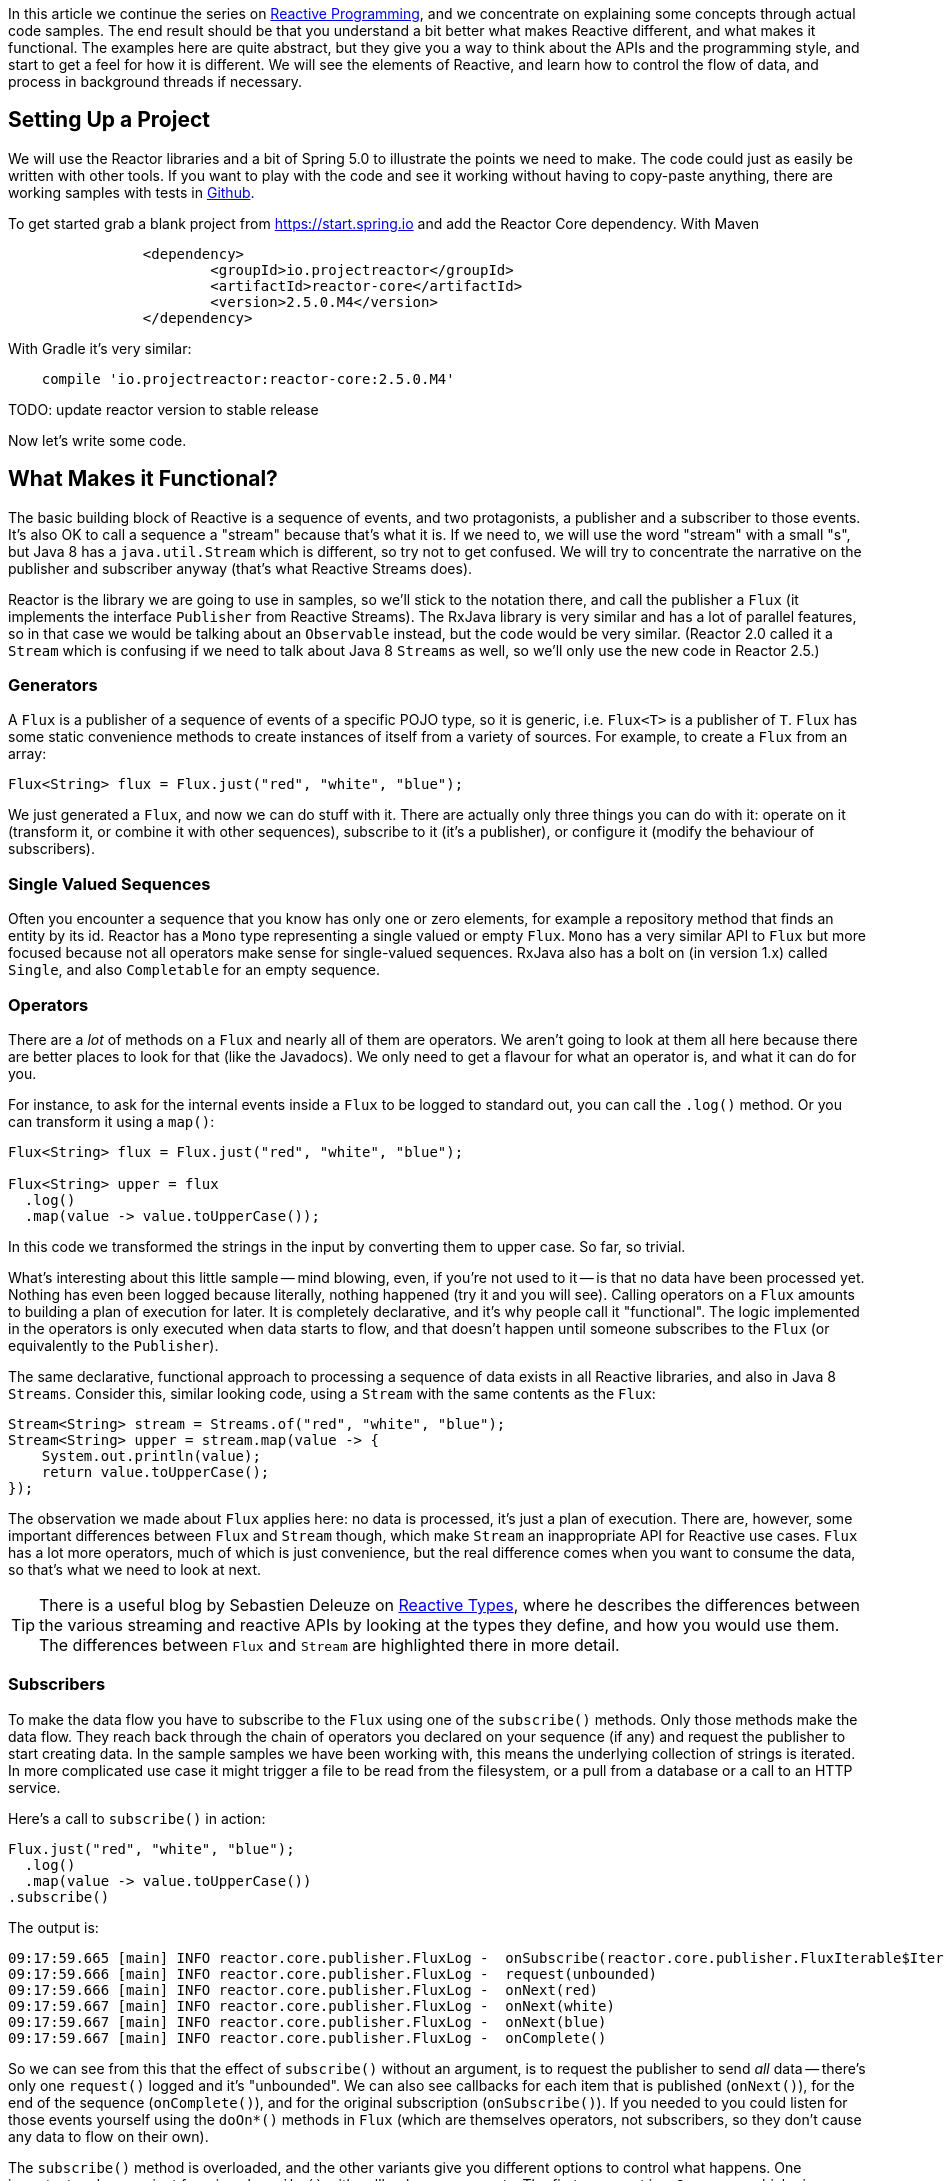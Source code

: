 :github: https://github.com/dsyer/reactive-notes
:master: {github}/blob/master
:parti: {master}/intro.adoc

In this article we continue the series on {parti}[Reactive Programming], and we concentrate on explaining some concepts through actual code samples. The end result should be that you understand a bit better what makes Reactive different, and what makes it functional. The examples here are quite abstract, but they give you a way to think about the APIs and the programming style, and start to get a feel for how it is different. We will see the elements of Reactive, and learn how to control the flow of data, and process in background threads if necessary.

== Setting Up a Project

We will use the Reactor libraries and a bit of Spring 5.0 to illustrate the points we need to make. The code could just as easily be written with other tools. If you want to play with the code and see it working without having to copy-paste anything, there are working samples with tests in {github}[Github].

To get started grab a blank project from https://start.spring.io and add the Reactor Core dependency. With Maven 

```xml
		<dependency>
			<groupId>io.projectreactor</groupId>
			<artifactId>reactor-core</artifactId>
			<version>2.5.0.M4</version>
		</dependency>
```

With Gradle it's very similar:

```java
    compile 'io.projectreactor:reactor-core:2.5.0.M4'
```

TODO: update reactor version to stable release

Now let's write some code.

== What Makes it Functional?

The basic building block of Reactive is a sequence of events, and two protagonists, a publisher and a subscriber to those events. It's also OK to call a sequence a "stream" because that's what it is. If we need to, we will use the word "stream" with a small "s", but Java 8 has a `java.util.Stream` which is different, so try not to get confused. We will try to concentrate the narrative on the publisher and subscriber anyway (that's what Reactive Streams does).

Reactor is the library we are going to use in samples, so we'll stick to the notation there, and call the publisher a `Flux` (it implements the interface `Publisher` from Reactive Streams). The RxJava library is very similar and has a lot of parallel features, so in that case we would be talking about an `Observable` instead, but the code would be very similar. (Reactor 2.0 called it a `Stream` which is confusing if we need to talk about Java 8 `Streams` as well, so we'll only use the new code in Reactor 2.5.)

=== Generators

A `Flux` is a publisher of a sequence of events of a specific POJO type, so it is generic, i.e. `Flux<T>` is a publisher of `T`. `Flux` has some static convenience methods to create instances of itself from a variety of sources. For example, to create a `Flux` from an array:

```java
Flux<String> flux = Flux.just("red", "white", "blue");
```

We just generated a `Flux`, and now we can do stuff with it. There are actually only three things you can do with it: operate on it (transform it, or combine it with other sequences), subscribe to it (it's a publisher), or configure it (modify the behaviour of subscribers).

=== Single Valued Sequences

Often you encounter a sequence that you know has only one or zero elements, for example a repository method that finds an entity by its id. Reactor has a `Mono` type representing a single valued or empty `Flux`. `Mono` has a very similar API to `Flux` but more focused because not all operators make sense for single-valued sequences. RxJava also has a bolt on (in version 1.x) called `Single`, and also `Completable` for an empty sequence.

=== Operators

There are a _lot_ of methods on a `Flux` and nearly all of them are operators. We aren't going to look at them all here because there are better places to look for that (like the Javadocs). We only need to get a flavour for what an operator is, and what it can do for you.

For instance, to ask for the internal events inside a `Flux` to be logged to standard out, you can call the `.log()` method. Or you can transform it using a `map()`:

```java
Flux<String> flux = Flux.just("red", "white", "blue");

Flux<String> upper = flux
  .log()
  .map(value -> value.toUpperCase());
```

In this code we transformed the strings in the input by converting them to upper case. So far, so trivial.

What's interesting about this little sample -- mind blowing, even, if you're not used to it -- is that no data have been processed yet. Nothing has even been logged because literally, nothing happened (try it and you will see). Calling operators on a `Flux` amounts to building a plan of execution for later. It is completely declarative, and it's why people call it "functional". The logic implemented in the operators is only executed when data starts to flow, and that doesn't happen until someone subscribes to the `Flux` (or equivalently to the `Publisher`).

The same declarative, functional approach to processing a sequence of data exists in all Reactive libraries, and also in Java 8 `Streams`. Consider this, similar looking code, using a `Stream` with the same contents as the `Flux`:

```java
Stream<String> stream = Streams.of("red", "white", "blue");
Stream<String> upper = stream.map(value -> {
    System.out.println(value);
    return value.toUpperCase();
});
```

The observation we made about `Flux` applies here: no data is processed, it's just a plan of execution. There are, however, some important differences between `Flux` and `Stream` though, which make `Stream` an inappropriate API for Reactive use cases. `Flux` has a lot more operators, much of which is just convenience, but the real difference comes when you want to consume the data, so that's what we need to look at next.

TIP: There is a useful blog by Sebastien Deleuze on https://spring.io/blog/2016/04/19/understanding-reactive-types[Reactive Types], where he describes the differences between the various streaming and reactive APIs by looking at the types they define, and how you would use them. The differences between `Flux` and `Stream` are highlighted there in more detail.

=== Subscribers

To make the data flow you have to subscribe to the `Flux` using one of the `subscribe()` methods. Only those methods make the data flow. They reach back through the chain of operators you declared on your sequence (if any) and request the publisher to start creating data. In the sample samples we have been working with, this means the underlying collection of strings is iterated. In more complicated use case it might trigger a file to be read from the filesystem, or a pull from a database or a call to an HTTP service.

Here's a call to `subscribe()` in action:

```java
Flux.just("red", "white", "blue");
  .log()
  .map(value -> value.toUpperCase())
.subscribe()
```

The output is:

```
09:17:59.665 [main] INFO reactor.core.publisher.FluxLog -  onSubscribe(reactor.core.publisher.FluxIterable$IterableSubscription@3ffc5af1)
09:17:59.666 [main] INFO reactor.core.publisher.FluxLog -  request(unbounded)
09:17:59.666 [main] INFO reactor.core.publisher.FluxLog -  onNext(red)
09:17:59.667 [main] INFO reactor.core.publisher.FluxLog -  onNext(white)
09:17:59.667 [main] INFO reactor.core.publisher.FluxLog -  onNext(blue)
09:17:59.667 [main] INFO reactor.core.publisher.FluxLog -  onComplete()
```

So we can see from this that the effect of `subscribe()` without an argument, is to request the publisher to send _all_ data -- there's only one `request()` logged and it's "unbounded". We can also see callbacks for each item that is published (`onNext()`), for the end of the sequence (`onComplete()`), and for the original subscription (`onSubscribe()`). If you needed to you could listen for those events yourself using the `doOn*()` methods in `Flux` (which are themselves operators, not subscribers, so they don't cause any data to flow on their own).

The `subscribe()` method is overloaded, and the other variants give you different options to control what happens. One important and convenient form is `subscribe()` with callbacks as arguments. The first argument is a `Consumer`, which gives you a callback with each of the items, and you can also optionally add a `Consumer` for an error if there is one, and a vanilla `Runnable` to execute when the sequence is complete. For example, just with the per-item callback:

```java
Flux.just("red", "white", "blue");
    .log()
    .map(value -> value.toUpperCase())
.subscribe(System.out::println);
```

Here's the output:

```
09:56:12.680 [main] INFO reactor.core.publisher.FluxLog -  onSubscribe(reactor.core.publisher.FluxArray$ArraySubscription@59f99ea)
09:56:12.682 [main] INFO reactor.core.publisher.FluxLog -  request(unbounded)
09:56:12.682 [main] INFO reactor.core.publisher.FluxLog -  onNext(red)
RED
09:56:12.682 [main] INFO reactor.core.publisher.FluxLog -  onNext(white)
WHITE
09:56:12.682 [main] INFO reactor.core.publisher.FluxLog -  onNext(blue)
BLUE
09:56:12.682 [main] INFO reactor.core.publisher.FluxLog -  onComplete()
```

We could control the flow of data, and make it "bounded", in a variety of ways. The raw API for controlling it is the `Subscription` you get from a `Subscriber`. The equivalent long form of the short call to `subscribe()` above is:

```java
.subscribe(new Subscriber<String>() {

    @Override
    public void onSubscribe(Subscription s) {
        s.request(Long.MAX_VALUE);
    }
    @Override
        public void onNext(String t) {
    }
    @Override
        public void onError(Throwable t) {
    }
    @Override
        public void onComplete() {
    }

});
```

To control the flow, e.g. to consume at most 2 items at a time, you could use the `Subscription` more intelligently:

```java
.subscribe(new Subscriber<String>() {

    private long count = 0;
    private Subscription subscription;

    @Override
    public void onSubscribe(Subscription subscription) {
        this.subscription = subscription;
        subscription.request(2);
    }

    @Override
    public void onNext(String t) {
        count++;
        if (count>=2) {
            count = 0;
            subscription.request(2);
        }
     }
...
```

This `Subscriber` is "batching" items 2 at a time. It's a common use case so you might want to extract the implementation to a convenience class, and that would make the code more readable too. The output looks like this:

```
09:47:13.562 [main] INFO reactor.core.publisher.FluxLog -  onSubscribe(reactor.core.publisher.FluxArray$ArraySubscription@61832929)
09:47:13.564 [main] INFO reactor.core.publisher.FluxLog -  request(2)
09:47:13.564 [main] INFO reactor.core.publisher.FluxLog -  onNext(red)
09:47:13.565 [main] INFO reactor.core.publisher.FluxLog -  onNext(white)
09:47:13.565 [main] INFO reactor.core.publisher.FluxLog -  request(2)
09:47:13.565 [main] INFO reactor.core.publisher.FluxLog -  onNext(blue)
09:47:13.565 [main] INFO reactor.core.publisher.FluxLog -  onComplete()
```

=== Configurers

In fact the batching subscriber is such a common use case that there are convenience methods already available in `Flux`. They fall into the category of "configurers", operating on the `Flux` itself and not on the data. Generally a configurer modifies the behaviour of subscribers before they are added. The batching example above can be implemented like this:

```java
Flux.just("red", "white", "blue");
  .log()
  .map(value -> value.toUpperCase())
  .useCapacity(2)
.subscribe()
```

(note the call to `useCapacity()` before the subscription). The output:

```
10:25:43.739 [main] INFO reactor.core.publisher.FluxLog -  onSubscribe(reactor.core.publisher.FluxArray$ArraySubscription@4667ae56)
10:25:43.740 [main] INFO reactor.core.publisher.FluxLog -  request(2)
10:25:43.740 [main] INFO reactor.core.publisher.FluxLog -  onNext(red)
10:25:43.741 [main] INFO reactor.core.publisher.FluxLog -  onNext(white)
10:25:43.741 [main] INFO reactor.core.publisher.FluxLog -  request(2)
10:25:43.741 [main] INFO reactor.core.publisher.FluxLog -  onNext(blue)
10:25:43.741 [main] INFO reactor.core.publisher.FluxLog -  onComplete()
```

TIP: A library that will process sequences for you, like Spring Reactive Web, can handle the configuration concerns, as well as the subscriptions. It's good to be able to push these concerns down the stack because it saves you from cluttering your code with non-business logic, making it more readable and easier to test and maintain. So as a rule, it is a good thing if you can **avoid calling configurers**, or at least push that code into a processing layer, and out of the business logic.

=== Threads, Schedulers and Background Processing

An interesting feature of all the logs above is that they are all on the "main" thread, which is the thread of the caller to `subscribe()`. This highlights an important point: Reactor is extremely frugal with threads, because that gives you the greatest chance of the best possible performance. That might be a surprising statement if you've been wrangling threads and thread pools and asynchronous executions for the last 5 years, trying to squeeze more juice out of your services. But it's true: in the absence of any imperative to switch threads, even if the JVM is optimized to handle threads very efficiently, it is always faster to do computation on a single thread. Reactor has handed you the keys to control all the asynchronous processing, and it assumes you know what you are doing.

`Flux` provides a few configurer methods that control the thread boundaries inside the eventual subscriber. For example, you can configure the subscriptions to be handled in a background thread using `Flux.subscribeOn()`:

```java
Flux.just("red", "white", "blue");
  .log()
  .map(String::toUpperCase)
  .subscribeOn(Schedulers.parallel())
.useCapacity(2)
.subscribe()
```

the result can be seen in the output:

```
13:43:41.279 [parallel-1-1] INFO reactor.core.publisher.FluxLog -  onSubscribe(reactor.core.publisher.FluxArray$ArraySubscription@58663fc3)
13:43:41.280 [parallel-1-1] INFO reactor.core.publisher.FluxLog -  request(2)
13:43:41.281 [parallel-1-1] INFO reactor.core.publisher.FluxLog -  onNext(red)
13:43:41.281 [parallel-1-1] INFO reactor.core.publisher.FluxLog -  onNext(white)
13:43:41.281 [parallel-1-1] INFO reactor.core.publisher.FluxLog -  request(2)
13:43:41.281 [parallel-1-1] INFO reactor.core.publisher.FluxLog -  onNext(blue)
13:43:41.281 [parallel-1-1] INFO reactor.core.publisher.FluxLog -  onComplete()
```

TIP: if you write this code yourself, or copy-paste it, remember to wait for the processing to stop before the JVM exits.

Note that the subscription, and all the processing, takes place on a background thread "parallel-1-1" -- this is because we asked for the subscriber to our main `Flux` to be on a single background thread. This is fine (but pointless being in a background thread, in point of fact) if the item processing is CPU intensive. You might also want to be able to perform item processing that is I/O intensive and possibly blocking. In this case, you would be adapting an underlying blocking API, and you just want to get it done as quickly as possible without blocking the caller. A thread pool is still your friend, and that's what you get from `Schedulers.parallel()`. To switch the processing of the individual items to separate threads (up to the limit of the pool) we need to break them out into separate publishers, and for each of those publishers ask. One way to do this is with an operator called `flatMap()`, which maps the items to a `Publisher` (potentially of a different type), and then back to a sequence of the new type:

```java
Flux.just("red", "white", "blue");
  .log()
  .flatMap(value -> 
     Mono.just(value.toUpperCase())
       .subscribeOn(Schedulers.parallel()),
     2)
.subscribe(value -> {
  log.info("Consumed: " + value);
})
```

Note here the use of `flatMap()` to push the items down into a "child" publisher, where we can control the subscription. Reactor has built in default behaviour to hang onto a single thread as long as possible, so we need to be explicit if we want it to process specific items or groups of items in a background thread. This is one of a handful of recognized tricks for forcing parallel processing (see the https://github.com/reactor/reactive-streams-commons/issues/21(Reactive Gems) issue for more detail).

The output looks like this:

```
15:24:36.596 [main] INFO reactor.core.publisher.FluxLog -  onSubscribe(reactor.core.publisher.FluxIterable$IterableSubscription@6f1fba17)
15:24:36.610 [main] INFO reactor.core.publisher.FluxLog -  request(2)
15:24:36.610 [main] INFO reactor.core.publisher.FluxLog -  onNext(red)
15:24:36.613 [main] INFO reactor.core.publisher.FluxLog -  onNext(white)
15:24:36.613 [parallel-1-1] INFO com.example.FluxFeaturesTests - Consumed: RED
15:24:36.613 [parallel-1-1] INFO reactor.core.publisher.FluxLog -  request(1)
15:24:36.613 [parallel-1-1] INFO reactor.core.publisher.FluxLog -  onNext(blue)
15:24:36.613 [parallel-1-1] INFO reactor.core.publisher.FluxLog -  onComplete()
15:24:36.614 [parallel-3-1] INFO com.example.FluxFeaturesTests - Consumed: BLUE
15:24:36.617 [parallel-2-1] INFO com.example.FluxFeaturesTests - Consumed: WHITE
```

Notice that there are now multiple threads consuming the items, and the concurrency hint in the `flatMap()` ensures that there are 2 items being processed at any given time, as long as they are available. We see `request(1)` a lot because the system is trying to keep 2 items in the pipeline, and generally they don't finish processing at the same time, so it only ever needs one more to top up to the desired concurrency. Reactor tries to be very smart here in fact, and it pre-fetches items from the upstream `Publisher` to try to eliminate waiting time for the subscriber (we aren't seeing that here because the numbers are low -- we are only processing 3 items).

TIP: Three items ("red", "white", "blue") might be too few to convincingly see more than one background thread, so we need to generate a bit more data. You could do that with a random number generator, for instance.

`Flux` also has a `publishOn()` method which is the same, but for the listeners (i.e. `onNext()` or consumer callbacks) instead of for the subscriber itself:

```java
Flux.just("red", "white", "blue");
  .log()
  .map(String::toUpperCase)
  .subscribeOn(Schedulers.newParallel("sub"))
  .publishOn(Schedulers.newParallel("pub"), 2)
.subscribe(value -> {
    log.info("Consumed: " + value);
});
```

The output looks like this:

```
15:12:09.750 [sub-1-1] INFO reactor.core.publisher.FluxLog -  onSubscribe(reactor.core.publisher.FluxIterable$IterableSubscription@172ed57)
15:12:09.758 [sub-1-1] INFO reactor.core.publisher.FluxLog -  request(2)
15:12:09.759 [sub-1-1] INFO reactor.core.publisher.FluxLog -  onNext(red)
15:12:09.759 [sub-1-1] INFO reactor.core.publisher.FluxLog -  onNext(white)
15:12:09.770 [pub-1-1] INFO com.example.FluxFeaturesTests - Consumed: RED
15:12:09.771 [pub-1-1] INFO com.example.FluxFeaturesTests - Consumed: WHITE
15:12:09.777 [sub-1-1] INFO reactor.core.publisher.FluxLog -  request(2)
15:12:09.777 [sub-1-1] INFO reactor.core.publisher.FluxLog -  onNext(blue)
15:12:09.777 [sub-1-1] INFO reactor.core.publisher.FluxLog -  onComplete()
15:12:09.783 [pub-1-1] INFO com.example.FluxFeaturesTests - Consumed: BLUE
```

Notice that the consumer callbacks (logging "Consumed: ...") are on the publisher thread `pub-1-1`. If you take out the `subscribeOn()` call, you might see all of the 2nd chunk of data processed on the `pub-1-1` thread as well. This, again, is Reactor being frugal with threads -- if there's no explicit request to switch threads it stays on the same one for the next call, whatever that is.

NOTE: We switched in this sample from `useCapacity(2)` to adding a `prefetch=2` to the `publishOn()`. The configurers are only hints, and sometimes they conflict with each other, and Reactor has to choose one over the other. This is a case where the `useCapacity()` hint would have been ignored.

=== Extractors: The Subscribers from the Dark Side

There is another way to subscribe to a sequence, which is to call `Mono.block()` or `Mono.toFuture()` or `Flux.toStream()` (these are the "extractor" methods -- they get you out of the Reactive types into a less flexible, blocking abstraction). `Flux` also has converters `asList()` and `asMap()` that convert from `Flux` to `Mono`. They don't actually subscribe to the sequence, but they do throw away any control you might have had over the suscription at the level of the individual items.

WARNING: A good rule of thumb is "**never call an extractor**". There are some exceptions (otherwise the methods would not exist). One notable exception is in tests because it's useful to be able to block to allow results to accumulate.

These methods are there as an escape hatch to bridge from Reactive to blocking; if you need to adapt to a legacy API, for instance Spring MVC. When you call `Mono.block()` you throw away all the benefits of the Reactive Streams. This is the key difference between Reactive Streams and Java 8 `Streams` -- the native Java `Stream` only has the "all or nothing" subscription model, the equivalent of `Mono.block()`. Of course `subscribe()` can block the calling thread as well, so it's just as dangerous as the converter methods, but you have more control -- you can prevent it from blocking by using `subscribeOn()` and you can drip the items through by applying back pressure and periodically deciding whether to continue.

== Conclusion

In this article we have covered the basics of the Reactive Streams and Reactor APIs. If you need to know more there are plenty of places to look, but there's no substitute for hands on coding, so use the code in {github}[GitHub] or head over to the https://github.com/reactor/lite-rx-api-hands-on[Lite RX Hands On] workshop if you need a place to start. So far, really this is just overhead, and we haven't learned much that we couldn't have done in a more obvious way using non-Reactive tools. The next article in the series will dig a little deeper into the blocking, dispatching and asynchronous sides of the Reactive model, and show you what opportunities there are to reap the real benefits of the whole approach.

